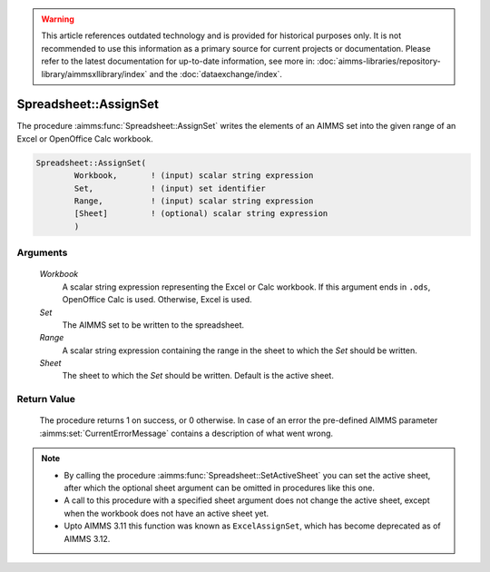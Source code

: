 .. warning::

   This article references outdated technology and is provided for historical purposes only. 
   It is not recommended to use this information as a primary source for current projects or documentation. 
   Please refer to the latest documentation for up-to-date information, see more in: :doc:`aimms-libraries/repository-library/aimmsxllibrary/index` 
   and the :doc:`dataexchange/index`.

.. aimms:procedure:: Spreadsheet::AssignSet(Workbook, Set, Range, Sheet)

.. _Spreadsheet::AssignSet:

Spreadsheet::AssignSet
======================

The procedure :aimms:func:`Spreadsheet::AssignSet` writes the elements of an AIMMS
set into the given range of an Excel or OpenOffice Calc workbook.

.. code-block:: aimms

    Spreadsheet::AssignSet(
            Workbook,       ! (input) scalar string expression
            Set,            ! (input) set identifier
            Range,          ! (input) scalar string expression
            [Sheet]         ! (optional) scalar string expression
            )

Arguments
---------

    *Workbook*
        A scalar string expression representing the Excel or Calc workbook. If
        this argument ends in ``.ods``, OpenOffice Calc is used. Otherwise,
        Excel is used.

    *Set*
        The AIMMS set to be written to the spreadsheet.

    *Range*
        A scalar string expression containing the range in the sheet to which
        the *Set* should be written.

    *Sheet*
        The sheet to which the *Set* should be written. Default is the active
        sheet.

Return Value
------------

    The procedure returns 1 on success, or 0 otherwise. In case of an error
    the pre-defined AIMMS parameter :aimms:set:`CurrentErrorMessage` contains a description of what
    went wrong.

.. note::

    -  By calling the procedure :aimms:func:`Spreadsheet::SetActiveSheet` you can set the active sheet,
       after which the optional sheet argument can be omitted in procedures
       like this one.

    -  A call to this procedure with a specified sheet argument does not
       change the active sheet, except when the workbook does not have an
       active sheet yet.

    -  Upto AIMMS 3.11 this function was known as ``ExcelAssignSet``, which
       has become deprecated as of AIMMS 3.12.
